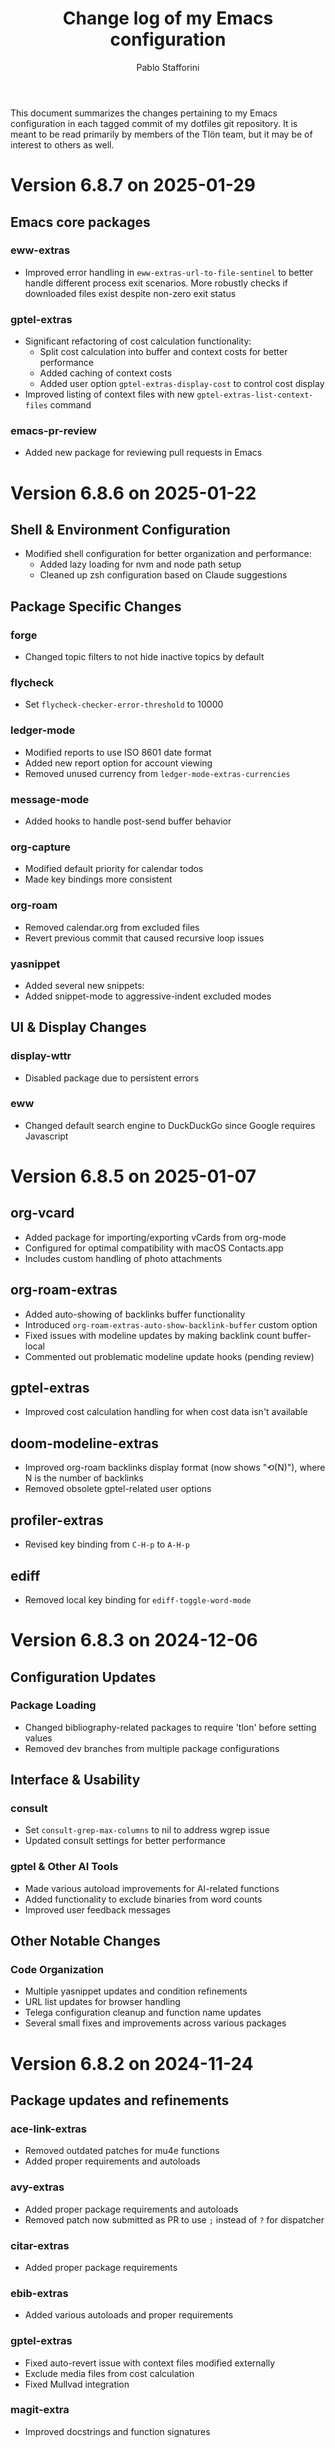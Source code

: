 #+title: Change log of my Emacs configuration
#+author: Pablo Stafforini
#+langauge: en

This document summarizes the changes pertaining to my Emacs configuration in each tagged commit of my dotfiles git repository. It is meant to be read primarily by members of the Tlön team, but it may be of interest to others as well.

* Version 6.8.7 on 2025-01-29
** Emacs core packages
*** eww-extras
- Improved error handling in ~eww-extras-url-to-file-sentinel~ to better handle different process exit scenarios. More robustly checks if downloaded files exist despite non-zero exit status

*** gptel-extras
- Significant refactoring of cost calculation functionality:
  - Split cost calculation into buffer and context costs for better performance
  - Added caching of context costs 
  - Added user option ~gptel-extras-display-cost~ to control cost display
- Improved listing of context files with new ~gptel-extras-list-context-files~ command

*** emacs-pr-review
- Added new package for reviewing pull requests in Emacs

* Version 6.8.6 on 2025-01-22
** Shell & Environment Configuration
- Modified shell configuration for better organization and performance:
  - Added lazy loading for nvm and node path setup
  - Cleaned up zsh configuration based on Claude suggestions

** Package Specific Changes
*** forge
- Changed topic filters to not hide inactive topics by default

*** flycheck
- Set ~flycheck-checker-error-threshold~ to 10000

*** ledger-mode 
- Modified reports to use ISO 8601 date format
- Added new report option for account viewing
- Removed unused currency from ~ledger-mode-extras-currencies~

*** message-mode
- Added hooks to handle post-send buffer behavior

*** org-capture
- Modified default priority for calendar todos
- Made key bindings more consistent

*** org-roam
- Removed calendar.org from excluded files
- Revert previous commit that caused recursive loop issues

*** yasnippet
- Added several new snippets:
- Added snippet-mode to aggressive-indent excluded modes

** UI & Display Changes
*** display-wttr
- Disabled package due to persistent errors

*** eww
- Changed default search engine to DuckDuckGo since Google requires Javascript

* Version 6.8.5 on 2025-01-07
** org-vcard
- Added package for importing/exporting vCards from org-mode
- Configured for optimal compatibility with macOS Contacts.app
- Includes custom handling of photo attachments

** org-roam-extras
- Added auto-showing of backlinks buffer functionality
- Introduced =org-roam-extras-auto-show-backlink-buffer= custom option
- Fixed issues with modeline updates by making backlink count buffer-local
- Commented out problematic modeline update hooks (pending review)

** gptel-extras
- Improved cost calculation handling for when cost data isn't available

** doom-modeline-extras
- Improved org-roam backlinks display format (now shows "⟲(N)"), where N is the number of backlinks
- Removed obsolete gptel-related user options

** profiler-extras
- Revised key binding from =C-H-p= to =A-H-p=

** ediff
- Removed local key binding for =ediff-toggle-word-mode=

* Version 6.8.3 on 2024-12-06
** Configuration Updates
*** Package Loading
- Changed bibliography-related packages to require 'tlon' before setting values
- Removed dev branches from multiple package configurations

** Interface & Usability
*** consult
- Set =consult-grep-max-columns= to nil to address wgrep issue
- Updated consult settings for better performance

*** gptel & Other AI Tools
- Made various autoload improvements for AI-related functions
- Added functionality to exclude binaries from word counts
- Improved user feedback messages

** Other Notable Changes
*** Code Organization
- Multiple yasnippet updates and condition refinements
- URL list updates for browser handling
- Telega configuration cleanup and function name updates
- Several small fixes and improvements across various packages

* Version 6.8.2 on 2024-11-24
** Package updates and refinements
*** ace-link-extras
- Removed outdated patches for mu4e functions
- Added proper requirements and autoloads

*** avy-extras
- Added proper package requirements and autoloads
- Removed patch now submitted as PR to use =;= instead of =?= for dispatcher

*** citar-extras
- Added proper package requirements

*** ebib-extras 
- Added various autoloads and proper requirements

*** gptel-extras
- Fixed auto-revert issue with context files modified externally
- Exclude media files from cost calculation
- Fixed Mullvad integration

*** magit-extra
- Improved docstrings and function signatures

*** org-extras
- Removed unused functions for hiding properties and logbook drawers
- Fixed several autoloads and requirements

*** simple-extras
- Added functionality to auto-save new non-file buffers
- Fixed proper requirements and autoloads

*** vc-extras
- Added menu interface accessed via =vc-extras-menu=
- Support cloning repos to user-specified directories
- Improved authentication status checking

** Infrastructure improvements
- Standardized package headers with proper requirements
- Set fill-column to 80 in all extras files
- Added proper autoloads throughout codebase
- Cleaned up require statements to only include necessary dependencies
- Updated package versions to 0.2 across the board
- Fixed various compiler warnings

** File organization
- Moved =check_tlon_pass_changes= script from home folder to bin
- Updated various snippets in yasnippet collections
- Added/removed several yasnippet templates

The changes mainly focus on code cleanup, proper package requirements, and standardizing the codebase structure. The most significant functional changes are in =gptel-extras= (cost calculation improvements) and =vc-extras= (menu interface and cloning improvements).

* Version 6.8.1 on 2024-11-19
** Package management and initialization
- Removed Chemacs dependency
- Added early initialization debugging function =early-init-trace-feature-load=
- Several packages now use deferred loading: =casual=, =annas-archive=, =imenu=, =profiler=

** Git and version control
*** forge-extras
- Improved GitHub notification syncing using AppleScript with Safari

*** magit-extras 
- Added =magit-extras-checkout-tag-with-submodules= for handling tags in repos with submodules

*** vc-extras
- Enhanced submodule handling in cloning and git directory splitting
- Improved repo handling functionality

** PDF tools
- Moved page manipulation functionality from =pdf-tools-extras= to new package =pdf-tools-pages=
- Updated command names and bindings for consistency

** Email and communication
*** mu4e
- Adjusted indexing parameters for better performance

** UI and navigation
*** tab-bar-extras
- Now regularly updates battery status
- Changed Chemacs profile element to generic Emacs profile element

** Other changes
*** Minor improvements
- Added several ledger mode snippets
- Cleaned up/removed commented code in various files
- Fixed binding issues in several packages
- Added many autoload directives

The most significant changes relate to PDF handling (with the new dedicated package), forge notification handling (with improved Safari integration), and version control improvements around submodule handling. There's also a notable shift away from Chemacs dependency and toward more deferred package loading.
* Version 6.7.12 on 2024-11-05

** Elpaca
- Updated to version 0.8

** GPTel and Context Management
- Significantly revised context saving/restoring functionality for gptel
- Context now stored in org properties or file-local variables instead of separate persistence file
- Made =gptel-extras-save-file-context-in-markdown= non-interactive
- Removed old context saving/restoration system and associated customization variables

** Org
- Fixed =org-noter-extras= loading by requiring after =org-noter=
- Removed redundant line in =org-extras= related to agenda timer
- Refactored =org-extras-id-auto-add-ids-to-headings-in-file=:
  - Added new customization option =org-extras-id-auto-add-excluded-headings=
  - Improved exclusion logic for directories, files and headings
  - Added special handling for gptel directories

** UI/Configuration
- Added note about potentially needing to create symlink after Emacs installation
- Added new markdown snippet for truncated code responses
- Modified code block indirect buffer display to use same window in markdown mode
- Fixed function name in pdf-tools-extras (=pdf-count-extras-words= -> =pdf-tools-extras-count-words=)

The most significant changes appear to be around GPTel's context management system and the org-id handling functionality. These could require attention if you were using the old context saving/restoration features or had custom org-id configuration.
* Version 6.7.11 on 2024-11-01

** Configuration Changes
*** GPTel Enhancements
- Added support for both Markdown and Org modes by introducing separate enable functions
- Enhanced conditional enable logic with =gptel-extras-enable-gptel-common=
- New command =gptel-extras-toggle-major-mode= to switch between Markdown and Org mode
- Made =gptel-extras-save-buffer= conditional on interactive calls only

*** Key Binding Updates
- Mapped "H-s-o" to =gptel-extras-toggle-major-mode=

*** Performance & System Changes
- Transient: Disabled history saving due to startup errors
- JavaScript: Changed indentation level from 2 to 4 spaces

*** Package Improvements
**** mu4e-extras
- Commented out problematic timer hook that was causing indexing errors

**** citar-extras
- Moved timer configuration to main config file for better organization

**** simple-extras
- Added explicit org-extras requirement in function

*** Code Organization
- Various code formatting improvements
- Minor refactoring for better maintainability
- Several functions made more conditional and robust

** Impact Assessment
- No major breaking changes identified
- GPTel users should note the new Markdown/Org mode toggle functionality
- JavaScript developers will notice the indentation change
* Version 6.7.9 on 2024-10-28
** dired-extras
- Added gptel directory to the dired menu for quick access

** doom-modeline-extras
- Remove gptel-related segments from the modeline, since they are now shown in the gptel header line

** forge-extras
- Moved forge tracking functionality from tlon-repos
- Added functions to track repositories and interact with the Forge database (=H-r r=, under ‘Forge’)

** gptel/gptel-extras
- Added functionality to summarize commit diffs using LLM (=gptel-extras-summarize-commit-diffs=). The initial version of this file was created using this function!
- Added command to go to end of buffer and send prompt (=gptel-extras-goto-end-and-send=)
- Added support for auto-enabling gptel-mode in org files with gptel data
- Added context files to cost estimation 
- Improved buffer saving functionality with better handling of open buffers
- Added function to kill and reopen buffers as a workaround for gptel processing issues
- Set =gptel-track-media= to t to enable media tracking by default
- Cost information now shown in header line instead of modeline, as mentioned above

** ob/typescript support
- Added TypeScript support for org-babel
- Installed =ob-typescript= package
- Added treesit configuration for TypeScript syntax highlighting
- Note: =org-edit-special= currently triggers an error if =s-z= is run in TypeScript blocks

** org-extras
- Added support for excluding individual files from auto-adding IDs via the file-local variable =org-extras-id-auto-add-exclude-file=

** vc-extras
- Moved repository management functionality from tlon-repos
- Added comprehensive GitHub repository management functions:
  - Creating repos (=vc-extras-create-repo=)
  - Cloning repos (=vc-extras-clone-repo=)
  - Deleting repos (=vc-extras-delete-repo=)
  - Managing git directory splitting (=vc-extras-split-repo=)
- Added support for working with multiple GitHub accounts/profiles

The main themes in these changes are:
1. Consolidation of repository management functionality in vc-extras
2. Enhanced gptel integration with better cost tracking and UI improvements
3. Addition of TypeScript support
4. Improved buffer and file management in gptel
5. Better organization of modeline elements

There don't appear to be any breaking changes, but users should be aware of:
- Changed handling of gptel cost display (moved from modeline to header line)
- New repository management functions if transitioning from tlon-repos
- Need to configure TypeScript support if planning to use it
* Version 6.4.1 on 2024-05-09

This is a minor release primarily focused on updating the names of all the functions and variables in the =tlon= (formerly =tlon-babel=) package.

* Version 6.4.0 on 2024-05-02

** chatgpt-shell

- This new package complements =gptel=, as it provides support for DALL-E.

** color-extras

- Added a few functions to convert between color formats (not tested).
  
** consult-web

- Added new package.Note that it requires extensive configuration, and many search engines won’t work unless you set up your own API keys.
  
** copilot

- =copilot= is now enabled in both programming modes and text modes (previously it was only enabled in the former). To disable them in text modes, =(remove-hook 'text-mode-hook #'copilot-extras-enable-conditionally)=.

** dired

- =dired-extras-hide-details-mode-enhanced= (=-=) replaces =dired-hide-details-mode=. This command toggles =dired-hide-details-mode=, =dired-omit-mode= and =dired-du-mode=. Intuitively, the idea is that dired displays either a minimalist view (the default) or a detailed view, which shows (1) details such as file ownership and permissions, (2) hidden files as well as various other files—such as backup files—that are otherwise not shown (configurable via =dired-omit-files=), and (3) the recursive size of directories.

** ebib-extras

- Upon adding a new entry, the user will now be prompted to indicate whether the relevant bibliographic details are correct, so that the relevant =ebib-extras= command —=ebib-extras-process-entry=— can be run. This command then performs additional processing, including downloading and attaching HTML and PDF files of the entry for BibTeX entries of type =online=. In the future, it will be configured to also download PDFs for BibTeX entries of type =article=, search for books for BibTeX entries of type =book=, and so on.
  
** elfeed-extras

- added “follow mode” (analogous to =org-agenda-follow-mode=): as point is moved through the =elfeed= search buffer with =k= and =l=, the corresponding entry is shown in the other windows.

** eww-extras
- Revised the code in various ways to support authentication from Chrome headless sessions (and thus generate PDFs without the annoying cookie messages). See the user option =eww-extras-chrome-data-dir-copy=.
  
** faces

- The way of setting faces has been thoroughly revised. Instead of having a single function with the hard-coded values for all the faces, as we used to have, we configure the individual faces under the relevant packages. To configure the faces, we use the function =faces-extras-set-and-store-face-attributes=, which takes a list of lists, each of which consists of a face name followed by one or more attrbitutes (a property-value pair). The function sets the face attributes, so that they become active at the time of evaluation, and stores them in a list, so that all faces previously set can be reset at once by invocation of the command =faces-extras-set-custom-face-attributes=. This is useful when the face is set in reference to a variable whose value later changes, or varies across users.

** forge

- The command =forge-list-assigned-issues= is now bound to =s-s= (“s” as in “self”).
  
** gptel-extras

- The list of models now shows additional information such as number of tokens and date of last update.
- The default model for all buffers is now ="gpt-4-turbo"=—the most advanced OpenAI model as of this writing.

** image-dired 
- The usual keys =k= and =l= now also work in this mode.
- Images can now be opened externally with =e= (the same key binding to open external files elsewhere in =dired=).

** mu4e-extras
- Replaced the native =mu4e-compose-reply= with =mu4e-extras-compose-reply=, which decides how to respond to messages with multiple recipients based on the value of the user option =mu4e-extras-wide-reply=.
  
** org-extras

- Added the user option =org-extras-clock-report-parameters=, for customizing clock reports.
  
** rainbow-mode

- Added package, for color testing.

** scratch buffers

- The combination of the new packages =prot-scratch= and =persistent-scratch= now allows for the creation of persistent scratch buffers in any major mode (=C-n=). That is, these buffers will persist across Emacs sessions, avoiding the risk of accidentally losing their contents.

** simple-extras

- A common annoyance with Emacs is that the contents of new buffers, which do not yet visit a file, are forever lost if the buffer is killed. This situation is now addressed via a set of hooks and advices that make =auto-save-mode= automatically save the contents of any non-file-visiting buffers to the folder specified in =simple-extras-new-buffer-auto-save-dir=. Note that the behavior of =auto-save-mode= in other buffers is not affected (e.g. if it is disabled, it will continue to be).

** tlon-core

- This package is now retired. All its functionality has been moved to =tlon=. The plan for the future, to reduce confusion, is to always release Tlön-related functions as part of this package, except for =tlon-init=, which remains.

* Version 6.3.0 on 2024-04-08

** dired-du

New package. It displays the recursive size of directories. The package is configured to hide this information when =dired-hide-details-mode= is enabled, which it is by default. This mode is toggled with =-=.

** doom-modeline

The new segments =gptel= and =gptel-cost= show the AI model active in the current buffer and the cost in US dollars of making a request at point, respectively. (A request sends the text from the beginning of the buffer to the point, unless some text is selected, in which case it sends the selection.) The latter segment is only active in the dedicated =gptel= buffer, for performance reasons. These elements can be disabled via the user options =doom-modeline-extras-gptel= and =doom-modeline-extras-gptel-cost=.

** elgrep

Removed package. For ripgrep integration, we now use the =consult= package exclusively. (The issue whereby batch replacements to a buffer captured via embark (=H-;=) where sometimes not applied seems to have been resolved, so there is no longer need to use another package.)

** emoji

The command =emoji-insert= is now bound =H-E=.

** gptel-extras

=gptel-extras-model-config= now displays information about each of the available models.

=gptel= buffers can now be saved easily via the command =gptel-extras-save-buffer=, which prompts for a name and saves it to its slugified version. The file is saved in =gptel-extras-dir=, whose value can be changed by the user. I recommend saving these buffers as you may want to refer to them in the future, and it is trivial to do so.

** org-appear

New package. It toggles the visibility of hidden org mode element parts upon entering and leaving those elements.

** org-extras

The command =org-extras-paste-with-conversion= has been improved and now works reliably. It converts the contents of the clipboard to =org-mode=, from HTML if the clipboard contains HTML, and from Markdown otherwise. It is very useful for copying content outside Emacs—e.g. from GitHub—and pasting it in an =org-mode= buffer.

The command =org-extras-eww-copy-for-org-mode= does something similar with content in an =eww= buffer.

** pdf-tools-extras

It is now possible to jump straight from a PDF in =pdf-view-mode= to the corresponding Ebib entry via the command =pdf-tools-extras-open-in-ebib= (=e=) (provided, of course, that the PDF has an associated entry)

** simple

The command =shell-command= is now bound to =H-e=.

** telega-extras

To transcribe the audio of the message at point, you can now use =telega-extras-transcribe-audio= (=b=).

** zotra-extras

The process for adding new entries in Ebib with =zotra-extas-add-entry= (=a=) has changed somewhat, but it is still a work in progress, so it doesn’t seem worth documenting here. If you encounter any issues, please contact me.

* Version 6.2.0 on 2024-03-09

** bibtex

- The =fluid.bib= and =stable.bib= files are now auto-sorted with the same sorting criterion used by Ebib. This solves the problem whereby changes to one entry (such as adding an abstract) were diffed as being part of another entry, because the file was re-sorted before the changes were committed.
- Relevant commands:

#+begin_src emacs-lisp
"s-a" 'bibtex-extras-set-field
"s-h" 'bibtex-extras-url-to-html-attach
"s-i" 'bibtex-extras-open-in-ebib
"s-p" 'bibtex-extras-url-to-pdf-attach
"s-t" 'bibtex-extras-move-entry-to-tlon)
#+end_src

** breadcrumb
- Added this package that displays a narrow bar below the tab bar with context-specific information about the buffer. In file-visiting buffers, it will show the file path, sometimes followed by additional details, such as the heading(s) in org-mode or Markdown files. Since this information is now shown here, the modeline only shows the name of the buffer, since it would be redundant to show the full path there as well. This leaves more room to show other potentially relevant information, such as the encoding system and, as noted below, the name of the active AI model.

** consult-gh

- A new package, =consult-gh= provides an interface to interact with GitHub repositories. The relevant commands may all be accessed from the “dispatcher”, via =H-G=.
** doom-modeline
- The modeline now shows the AI language model active in the buffer. Since =gptel= can be invoked from any buffer, I think it’s useful to know which model will be used. If you don’t want to see this information, just set =doom-modeline-extras-gptel= to =nil=.

** ebib
- The commands to generate PDF (=s-p=) or HTML (=s-h=) files now directly attach the generated file to the appropriate entry, bypassing the need to do this manually. Note that these commands also work from bibtex and from eww, and have the same key bindings.

** eww
- The shell command to create PDF files now incorporates an extra authentication argument that should prevent the messages to approve cookies from showing up in the document.
- Following a YouTube will now open it in =mpv=, if installed. This integration makes use of the package =empv=, which also supports controlling the playback directly from Emacs (=A-p= to see a list of commands).

** forge
- When visiting an unread issue, the associated GitHub page will open silently in a Firefox browser. This should happen without any visual or performance effects. Recently Forge made a major update to its notifications functionality, and they now work out of the box. However, because of limitations of the GitHub API, two-way sync is not possible: although viewing an issue in GitHub will show it as read in Forge, the reverse is not the case.g I don't mind this much since I ignore the GitHub visited status, but the Firefox hack ensures that the two counts remain fully in sync. To disable this behavior, remove this advice:

#+begin_src emacs-lisp
(advice-add 'forge-visit-this-topic :before #'forge-extras-browse-topic-in-background)
#+end_src

- The key bindings had become quite chaotic, so I switched to the following convention: we retain all the native key bindings, and use the Super modifier for all our custom bindings:

#+begin_src emacs-lisp
"s-a" 'forge-topic-set-assignees
"s-d" 'forge-delete-comment
"s-l" 'forge-topic-set-labels
"s-i" 'forge-browse-issue
"s-I" 'forge-browse-issues
"s-t" 'forge-topic-set-title
"s-e" 'forge-edit-post
"s-p" 'forge-create-post
"s-r" 'forge-create-post ; (= reply)
"s-x" 'forge-extras-state-set-dwim ; close/reopen issue
#+end_src

These commands should work in all Forge-related buffers.

** gptel

- I have configured this package to activate the Gemini backend in text-related modes (including =bibtex-mode=) and the GPT-4 backend in programming-related modes. GPT-4 is much better for answering programming questions (at least questions about Emacs Lisp), but Gemini has a much higher token limit and is free. So we use it for tasks like generating summaries (and the quality for these taks is comparable to that of GPT-4).
- I have also added a third backend, Claude (from Anthropic), though I haven’t yet experimented with it.
- The command =gptel-extras-model-config=, bound to =H-s-c=, can be used to switch to a different backend. This command will also prompt the user to select among a variety of "models" within a given backend. Note that some backends are much more expensive than others (as in =10x more expensive). See these pages for details:
    - [[https://www.anthropic.com/api#pricing][Claude]]
    - [[https://openai.com/pricing][GPT-4]]
- The main other relevant commands are =gptel= (=H-s-g=), =gptel= (=H-s-g=), =gptel-abort= (=H-s-a=) and =gptel-send= (=M-c=). See [[https://www.youtube.com/watch?v=bsRnh_brggM][this great video]] for details. 

** isearch

- The commands =isearch-extras-consult-line= (=C-l=) and =isearch-extras-project-search= (=C-p=) have been added.
- =avy-isearch= is now bound to =M-f= (=avy= and =ace-link= commands are generally bound to =M-f= or—in read-only files—to =f=).

** org

- =ox-clip-formatted-copy= (=s-c=) had stopped working, but is now fixed. With this command, you can copy text in =org-mode= and paste it as Markdown (e.g. on GitHub) or as rendered HTML (e.g. on Slack).

** tab-bar

- A command now exists to hide (and unhide) GitHub and Telega notifications: =tab-bar-extras-toggle-notifications=. Notifications are now also automatically hidden and unhidden when a Pomodoro session starts and ends.

** vertico

- The commands =vertico-previous-group= and =vertico-next-group= are bound to =C-k= and =C-l=.

* Version 6.1.0 on 2024-02-19

** activity-watch

- The package was until now disabled after we detected a bug that interfered with =recover-this-file=. This bug was fixed recently in a fix branch, so it is enabled again.

** bibtex

- Set =bibtex-field-indentation= to 8, which is (I believe) the default value in =ebib=. This should avoid the situation where the indentation of the same BibTeX entry changes with subsequent commits.

** bibtex-extras

- Added functionality to validate languages in =landid= field.
- Added various functions to get BibTeX fields, entries as strings.

** consult

=s-j= is now globally bound to =consult-imenu=. Previously, we used =s-j= in specific major modes (like =org-mode=) to bind to it commands with the relevant functionality (such as =consult-org-heading=) . These bindings are preserved, but when no local binding is set, =s-j= now triggers =consult-imenu= as a fallback.

** consult-yasnippet

- Disabled previews to avoid accidentally triggering snippets that execute elisp code.

** ebib-extras

- Added =ebib-extras-previous-entry= and =ebib-extras-next-entry=, bound to =,= and =.=, respectively.
- Revised or refactor various functions.
- Significantly revised =ebib-extras-fetch-and-set-abstract= , and created the associated =ebib-extracts-abstract-cleanup=.

** edebug

- Disabled maddening =#N== and =#N#= print syntax.

** elfeed

- Set a timer to update the database after 30 minutes of idleness. Feel free to disable it.

** forge
- Disabled my custom menu (aka “dispatcher”), restoring the forge native one. The native forge dispatcher has been much improved and I think it is now preferable to what we had before.
- Unset custom =s= key bindings, bound to =forge-search=. js

** graveyard

The following packages now rest in peace:

- =company=
- =org-mime=

See also the packages listed in the ‘icons’ section below.

** helpful

- Unset custom =C-k= key binding, bound to =helpful-key=. The command is now bound to the default binding for =help-key=, =C-h k=.

** icons

Removed =all-the-icons=, =all-the-icons-completion=, =all-the-icons-dired= and replaced them with =nerd-icons=, =nerd-icons-completion=, =nerd-icons-dired=.

NB: you need to install these icons for the package to work correctly. In macOS, run

#+begin_src shell
brew tap homebrew/cask-fonts && brew install --cask font-symbols-only-nerd-font
#+end_src

=font-symbols-only-nerd-font= installs the nerd icon font that is guaranteed to display the icons correctly. If you don’t want to install a new font, you may try to configure the package to use your installed nerd icon font, though this is not guaranteed to work:

#+begin_src emacs-lisp
(setq nerd-icons-font-family <your font>)
#+end_src

Because =nerd-icons= do not impose additional performance costs, they are now always shown in Dired, irrespective of directory size, whereas before they were shown only in directories containing fewer than a certain number of files.

** org-extras

- Changed the =org-extras-tlon-dispatch= binding from =H-;= to =H-l=.

** org-roam

- Set a timer to update the database after 30 minutes of idleness. I recommend not changing this unless you really need to.

** vertico

The keys =M-k= and =M-l= are now bound to =vertico-previous-group= and =vertico-next-group=, respectively. These commands let you cycle between different sections of the completion candidates in the minibuffer. For example, in =consult-buffer= (=H-b=), you can cycle between the “Buffer”, “File”, and “Bookmark” sections.

** Yasnippet

- Created snippets to reference a commit (=tlon-reference-commit=) and an issue (=tlon-reference-issue=) from a Forge buffer. These snippets are expanded with =trc= and =tri=,  respectively.

  
# Local Variables:
# org-extras-id-auto-add-exclude-file: t
# End:
